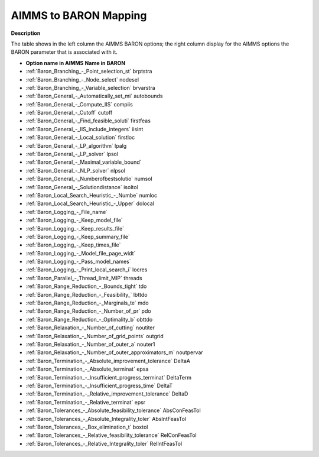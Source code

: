 

.. _AIMMS_to_BARON_Mapping:
.. _Baron_AIMMS_to_BARON_Mapping:


AIMMS to BARON Mapping
=========================

**Description** 

The table shows in the left column the AIMMS BARON options; the right column display for the AIMMS options the BARON parameter that is associated with it.



*   **Option name in AIMMS** 	**Name in BARON** 		

*   :ref:`Baron_Branching_-_Point_selection_st`   	brptstra	
*   :ref:`Baron_Branching_-_Node_select`  	nodesel	
*   :ref:`Baron_Branching_-_Variable_selection`   	brvarstra		
*   :ref:`Baron_General_-_Automatically_set_mi`  	autobounds	
*   :ref:`Baron_General_-_Compute_IIS`   	compiis	
*   :ref:`Baron_General_-_Cutoff`   	cutoff	
*   :ref:`Baron_General_-_Find_feasible_soluti` 	firstfeas	
*   :ref:`Baron_General_-_IIS_include_integers` 	iisint	
*   :ref:`Baron_General_-_Local_solution`   	firstloc	
*   :ref:`Baron_General_-_LP_algorithm`   	lpalg	
*   :ref:`Baron_General_-_LP_solver` 	lpsol	
*   :ref:`Baron_General_-_Maximal_variable_bound` 		
*   :ref:`Baron_General_-_NLP_solver`   	nlpsol	
*   :ref:`Baron_General_-_Numberofbestsolutio` 	numsol	
*   :ref:`Baron_General_-_Solutiondistance` 	isoltol			
*   :ref:`Baron_Local_Search_Heuristic_-_Numbe`   	numloc	
*   :ref:`Baron_Local_Search_Heuristic_-_Upper`   	dolocal	
*   :ref:`Baron_Logging_-_File_name`   		
*   :ref:`Baron_Logging_-_Keep_model_file`   		
*   :ref:`Baron_Logging_-_Keep_results_file`   		
*   :ref:`Baron_Logging_-_Keep_summary_file`   		
*   :ref:`Baron_Logging_-_Keep_times_file`   		
*   :ref:`Baron_Logging_-_Model_file_page_widt`   		
*   :ref:`Baron_Logging_-_Pass_model_names`   		
*   :ref:`Baron_Logging_-_Print_local_search_i`   	locres	
*   :ref:`Baron_Parallel_-_Thread_limit_MIP` 	threads	
*   :ref:`Baron_Range_Reduction_-_Bounds_tight` 	tdo	
*   :ref:`Baron_Range_Reduction_-_Feasibility_` 	lbttdo	
*   :ref:`Baron_Range_Reduction_-_Marginals_te`   	mdo	
*   :ref:`Baron_Range_Reduction_-_Number_of_pr`   	pdo	
*   :ref:`Baron_Range_Reduction_-_Optimality_b`   	obttdo			
*   :ref:`Baron_Relaxation_-_Number_of_cutting`  	noutiter	
*   :ref:`Baron_Relaxation_-_Number_of_grid_points`  	outgrid	
*   :ref:`Baron_Relaxation_-_Number_of_outer_a`  	nouter1	
*   :ref:`Baron_Relaxation_-_Number_of_outer_approximators_m`  	noutpervar
*   :ref:`Baron_Termination_-_Absolute_improvement_tolerance` 	DeltaA
*   :ref:`Baron_Termination_-_Absolute_terminat`   	epsa
*   :ref:`Baron_Termination_-_Insufficient_progress_terminat` 	DeltaTerm
*   :ref:`Baron_Termination_-_Insufficient_progress_time` 	DeltaT
*   :ref:`Baron_Termination_-_Relative_improvement_tolerance` 	DeltaD
*   :ref:`Baron_Termination_-_Relative_terminat`   	epsr
*   :ref:`Baron_Tolerances_-_Absolute_feasibility_tolerance`   	AbsConFeasTol		
*   :ref:`Baron_Tolerances_-_Absolute_Integrality_toler`   	AbsIntFeasTol		
*   :ref:`Baron_Tolerances_-_Box_elimination_t`   	boxtol		
*   :ref:`Baron_Tolerances_-_Relative_feasibility_tolerance`   	RelConFeasTol
*   :ref:`Baron_Tolerances_-_Relative_Integrality_toler`   	RelIntFeasTol	



